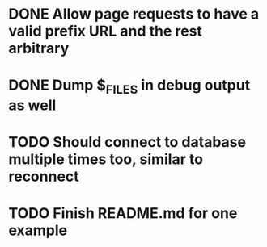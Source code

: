 * DONE Allow page requests to have a valid prefix URL and the rest arbitrary
* DONE Dump $_FILES in debug output as well
* TODO Should connect to database multiple times too, similar to reconnect
* TODO Finish README.md for one example
